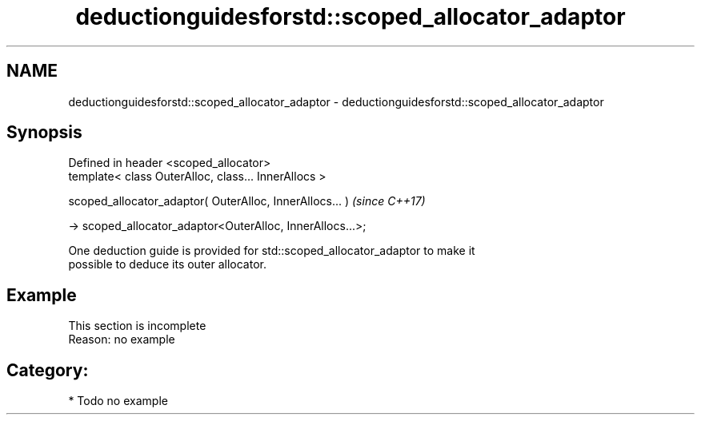 .TH deductionguidesforstd::scoped_allocator_adaptor 3 "2024.06.10" "http://cppreference.com" "C++ Standard Libary"
.SH NAME
deductionguidesforstd::scoped_allocator_adaptor \- deductionguidesforstd::scoped_allocator_adaptor

.SH Synopsis
   Defined in header <scoped_allocator>
   template< class OuterAlloc, class... InnerAllocs >

   scoped_allocator_adaptor( OuterAlloc, InnerAllocs... )        \fI(since C++17)\fP

       -> scoped_allocator_adaptor<OuterAlloc, InnerAllocs...>;

   One deduction guide is provided for std::scoped_allocator_adaptor to make it
   possible to deduce its outer allocator.

.SH Example

    This section is incomplete
    Reason: no example

.SH Category:
     * Todo no example
